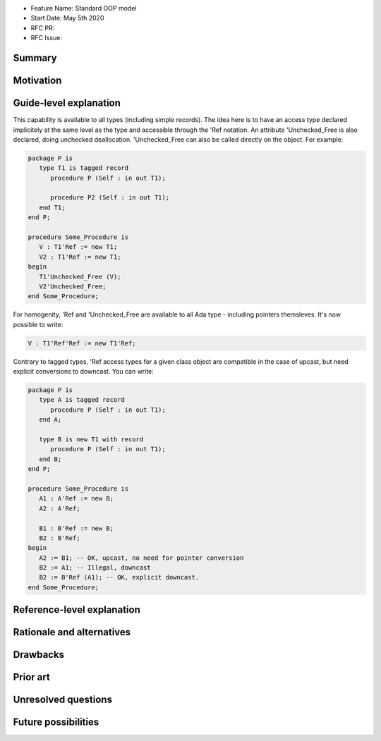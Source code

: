 - Feature Name: Standard OOP model
- Start Date: May 5th 2020
- RFC PR:
- RFC Issue:

Summary
=======

Motivation
==========

Guide-level explanation
=======================

This capability is available to all types (including simple records). The idea
here is to have an access type declared implicitely at the same level as the
type and accessible through the 'Ref notation. An attribute 'Unchecked_Free is
also declared, doing unchecked deallocation. 'Unchecked_Free can also be called
directly on the object. For example:

.. code-block:: ada

   package P is
      type T1 is tagged record
         procedure P (Self : in out T1);

         procedure P2 (Self : in out T1);
      end T1;
   end P;

   procedure Some_Procedure is
      V : T1'Ref := new T1;
      V2 : T1'Ref := new T1;
   begin
      T1'Unchecked_Free (V);
      V2'Unchecked_Free;
   end Some_Procedure;

For homogenity, 'Ref and 'Unchecked_Free are available to all Ada type -
including pointers themsleves. It's now possible to write:

.. code-block:: ada

    V : T1'Ref'Ref := new T1'Ref;

Contrary to tagged types, 'Ref access types for a given class object are
compatible in the case of upcast, but need explicit conversions to downcast.
You can write:

.. code-block:: ada

   package P is
      type A is tagged record
         procedure P (Self : in out T1);
      end A;

      type B is new T1 with record
         procedure P (Self : in out T1);
      end B;
   end P;

   procedure Some_Procedure is
      A1 : A'Ref := new B;
      A2 : A'Ref;

      B1 : B'Ref := new B;
      B2 : B'Ref;
   begin
      A2 := B1; -- OK, upcast, no need for pointer conversion
      B2 := A1; -- Illegal, downcast
      B2 := B'Ref (A1); -- OK, explicit downcast.
   end Some_Procedure;

Reference-level explanation
===========================

Rationale and alternatives
==========================

Drawbacks
=========


Prior art
=========

Unresolved questions
====================

Future possibilities
====================
